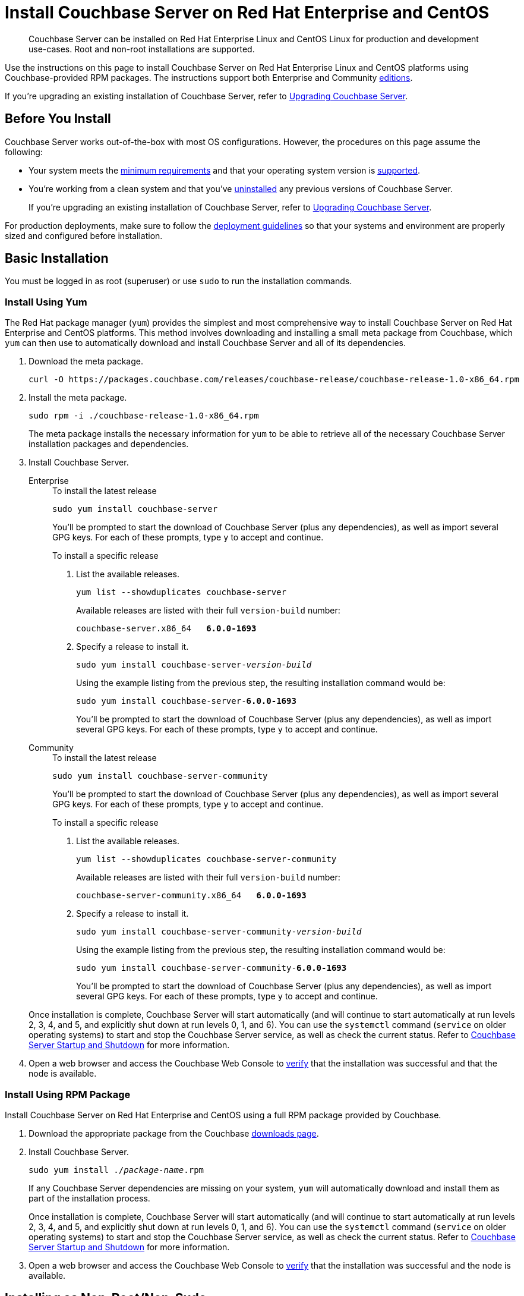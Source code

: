 = Install Couchbase Server on Red Hat Enterprise and CentOS
:tabs:

[abstract]
Couchbase Server can be installed on Red Hat Enterprise Linux and CentOS Linux for production and development use-cases.
Root and non-root installations are supported.

Use the instructions on this page to install Couchbase Server on Red Hat Enterprise Linux and CentOS platforms using Couchbase-provided RPM packages.
The instructions support both Enterprise and Community https://www.couchbase.com/products/editions[editions^].

If you're upgrading an existing installation of Couchbase Server, refer to xref:upgrade.adoc[Upgrading Couchbase Server].

== Before You Install

Couchbase Server works out-of-the-box with most OS configurations.
However, the procedures on this page assume the following:

* Your system meets the xref:pre-install.adoc[minimum requirements] and that your operating system version is xref:install-platforms.adoc[supported].
* You're working from a clean system and that you've xref:install-uninstalling.adoc[uninstalled] any previous versions of Couchbase Server.
+
If you're upgrading an existing installation of Couchbase Server, refer to xref:upgrade.adoc[Upgrading Couchbase Server].

For production deployments, make sure to follow the xref:install-production-deployment.adoc[deployment guidelines] so that your systems and environment are properly sized and configured before installation.

== Basic Installation

You must be logged in as root (superuser) or use `sudo` to run the installation commands.

=== Install Using Yum

The Red Hat package manager (`yum`) provides the simplest and most comprehensive way to install Couchbase Server on Red Hat Enterprise and CentOS platforms.
This method involves downloading and installing a small meta package from Couchbase, which `yum` can then use to automatically download and install Couchbase Server and all of its dependencies.

. Download the meta package.
+
[source,console]
----
curl -O https://packages.couchbase.com/releases/couchbase-release/couchbase-release-1.0-x86_64.rpm
----

. Install the meta package.
+
[source,console]
----
sudo rpm -i ./couchbase-release-1.0-x86_64.rpm
----
+
The meta package installs the necessary information for `yum` to be able to retrieve all of the necessary Couchbase Server installation packages and dependencies.

. Install Couchbase Server.
+
[{tabs}]
====
Enterprise::
+
--
.To install the latest release
[source,console]
----
sudo yum install couchbase-server
----
You'll be prompted to start the download of Couchbase Server (plus any dependencies), as well as import several GPG keys.
For each of these prompts, type `y` to accept and continue.

.To install a specific release
. List the available releases.
+
[source,console]
----
yum list --showduplicates couchbase-server
----
+
Available releases are listed with their full `version-build` number:
+
[subs=+quotes]
----
couchbase-server.x86_64   *6.0.0-1693*
----
+
. Specify a release to install it.
+
[source,console,subs=+quotes]
----
sudo yum install couchbase-server-[.var]_version-build_
----
+
Using the example listing from the previous step, the resulting installation command would be:
+
[subs=+quotes]
----
sudo yum install couchbase-server-*6.0.0-1693*
----
+
You'll be prompted to start the download of Couchbase Server (plus any dependencies), as well as import several GPG keys.
For each of these prompts, type `y` to accept and continue.
--

Community::
+
--
.To install the latest release
[source,console]
----
sudo yum install couchbase-server-community
----
You'll be prompted to start the download of Couchbase Server (plus any dependencies), as well as import several GPG keys.
For each of these prompts, type `y` to accept and continue.

.To install a specific release
. List the available releases.
+
[source,console]
----
yum list --showduplicates couchbase-server-community
----
+
Available releases are listed with their full `version-build` number:
+
[subs=+quotes]
----
couchbase-server-community.x86_64   *6.0.0-1693*
----
+
. Specify a release to install it.
+
[source,console,subs=+quotes]
----
sudo yum install couchbase-server-community-[.var]_version-build_
----
+
Using the example listing from the previous step, the resulting installation command would be:
+
[subs=+quotes]
----
sudo yum install couchbase-server-community-*6.0.0-1693*
----
+
You'll be prompted to start the download of Couchbase Server (plus any dependencies), as well as import several GPG keys.
For each of these prompts, type `y` to accept and continue.
--
====
+
Once installation is complete, Couchbase Server will start automatically (and will continue to start automatically at run levels 2, 3, 4, and 5, and explicitly shut down at run levels 0, 1, and 6).
You can use the `systemctl` command (`service` on older operating systems) to start and stop the Couchbase Server service, as well as check the current status.
Refer to xref:startup-shutdown.adoc[Couchbase Server Startup and Shutdown] for more information.
+
. Open a web browser and access the Couchbase Web Console to xref:testing.adoc[verify] that the installation was successful and that the node is available.

=== Install Using RPM Package

Install Couchbase Server on Red Hat Enterprise and CentOS using a full RPM package provided by Couchbase.

. Download the appropriate package from the Couchbase https://www.couchbase.com/downloads[downloads page^].

. Install Couchbase Server.
+
[source,console,subs=+quotes]
----
sudo yum install ./[.var]_package-name_.rpm
----
+
If any Couchbase Server dependencies are missing on your system, `yum` will automatically download and install them as part of the installation process.
+
Once installation is complete, Couchbase Server will start automatically (and will continue to start automatically at run levels 2, 3, 4, and 5, and explicitly shut down at run levels 0, 1, and 6).
You can use the `systemctl` command (`service` on older operating systems) to start and stop the Couchbase Server service, as well as check the current status.
Refer to xref:startup-shutdown.adoc[Couchbase Server Startup and Shutdown] for more information.

. Open a web browser and access the Couchbase Web Console to xref:testing.adoc[verify] that the installation was successful and the node is available.

[#rh-nonroot-nonsudo-]
== Installing as Non-Root/Non-Sudo

Couchbase Server can be installed on Red Hat Enterprise and CentOS without use of `sudo` or `root`.

Before proceeding, ensure that _Python 2_ is installed on the current node, and that the current node has all Couchbase-Server dependencies installed, as follows.

=== Verify that Python 2 is Installed

To verify the presence of _Python 2_, enter the following command:

----
python -V
----

If `python` is installed, the version number is displayed:

----
Python 2.7.16
----

Provided that the leftmost number in the displayed version-number is `2`, non-root installation _can_ be performed.

=== Check Couchbase-Server Dependencies

To ensure that the current node has all Couchbase-Server dependencies installed, enter the following command, in order to list the dependencies:

[source,bash]
----
rpm -qp <couchbase-server-rpm>.rpm --requires
----

Ensure that all listed dependencies have been installed.
Then, proceed as follows.

=== Perform Non-Sudo/Non-Root Installation

. Download the Couchbase Server RPM, using `wget` or `curl`.

. Download the https://packages.couchbase.com/cb-non-package-installer/cb-non-package-installer[cb-non-package-installer] script; using `wget` or `curl`.
For example:
+
----
wget https://packages.couchbase.com/cb-non-package-installer/cb-non-package-installer
----

. Run the `cb-non-package-installer` script, to install Couchbase Server.
The following example assumes that the RPM is located in the current working directory, and that the intended install-location is a directory named `couchbase-home`, which is in the current working directory.
+
[source,bash]
----
cb-non-package-installer --install --install-location couchbase-home \
--package couchbase-server-enterprise-6.5.0-3290-centos7.x86_64.rpm
----

When installation is complete, the following notification is displayed:

[source,bash]
----
Successfully installed
----

Couchbase Server can now be started and stopped, and its status can be checked, by means of commands located in the `opt/couchbase/bin` directory, located under the specified install-location (which in this case, is `couchbase-home`).
Therefore, assuming that the current working directory is `./couchbase-home/opt/couchbase/bin`:

* To run the server, use:
+
[source,bash]
----
./couchbase-server \-- -noinput -detached
----

* To determine whether the server is running, use:
+
[source,bash]
----
./couchbase-server --status
----
+
This displays either the notification `Couchbase Server is running`; or the notification `Couchbase Server is not running`.

* To stop the server, use:
+
[source,bash]
----
./couchbase-server -k
----

[#rh-nonroot-nonsudo-upgrade]
== Upgrading as Non-Root/Non-Sudo

To perform a non-root/non-sudo upgrade of Couchbase Server on Red Hat Enterprise or CentOS, proceed as follows:

. Ensure that _Python 2_ is installed on the current node.

. Download the Couchbase Server RPM, using `wget` or `curl`.

. If necessary, download the `cb-non-package-installer` script, using `wget` or `curl`.

. Ensure that the previous version of Couchbase Server was _configured_, as well as installed (since the upgrade process will now make use of the directory structure that the previous configuration provided).

. Shut down Couchbase Server, using the instruction provided above, in xref:install:rhel-suse-install-intro.adoc#rh-nonroot-nonsudo-[Installing as Non-Root/Non-Sudo].

. Run the `cb-non-package-installer` script, to upgrade Couchbase Server.
+
[source,bash]
----
cb-non-package-installer --upgrade --install-location couchbase-home \
--package couchbase-server-enterprise-6.5.0-centos7.x86_64.rpm
----
+
During the upgrade, the following notification may be displayed:
+
[source,bash]
----
Running cbupgrade this could take some time
----
+
When upgrade has completed, the following notification is displayed:
+
----
Upgrade has completed successfully
----

== Setting Max Process Limits

On Red Hat Enterprise and CentOS, it's recommended that you increase the maximum process limits for Couchbase.

To set the process limits, create a `.conf` file in the `/etc/security/limits.d` directory (such as `91-couchbase.conf`), and add the following values:

[source,console]
----
couchbase soft nproc 4096
couchbase hard nproc 16384
----

== Next Steps

Following installation and start-up of Couchbase Server, a node must be _initialized_ and _provisioned_.

* If it is the first node in a deployment, initialization and provisioning happens all at once when you create a _cluster of one_.
+
Refer to xref:manage:manage-nodes/create-cluster.adoc[Create a Cluster]

* If you already have an existing cluster, the node is initialized and provisioned when you add it to the cluster.
+
Refer to xref:manage:manage-nodes/add-node-and-rebalance.adoc[Add a Node and Rebalance]
+
* Optionally, initialization can be performed explicitly and independently of provisioning, as a prior process, in order to establish certain configurations, such as custom disk-paths.
+
Refer to xref:manage:manage-nodes/initialize-node.adoc[Initialize a Node]
